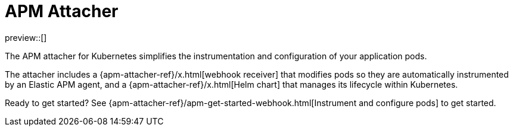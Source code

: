 [[apm-mutating-admission-webhook]]
= APM Attacher

preview::[]

The APM attacher for Kubernetes simplifies the instrumentation and configuration of your application pods.

The attacher includes a {apm-attacher-ref}/x.html[webhook receiver] that modifies pods so they are automatically
instrumented by an Elastic APM agent, and a {apm-attacher-ref}/x.html[Helm chart] that manages its lifecycle within
Kubernetes.

Ready to get started? See {apm-attacher-ref}/apm-get-started-webhook.html[Instrument and configure pods] to get started.
